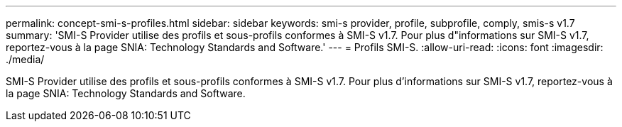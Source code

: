 ---
permalink: concept-smi-s-profiles.html 
sidebar: sidebar 
keywords: smi-s provider, profile, subprofile, comply, smis-s v1.7 
summary: 'SMI-S Provider utilise des profils et sous-profils conformes à SMI-S v1.7. Pour plus d"informations sur SMI-S v1.7, reportez-vous à la page SNIA: Technology Standards and Software.' 
---
= Profils SMI-S.
:allow-uri-read: 
:icons: font
:imagesdir: ./media/


[role="lead"]
SMI-S Provider utilise des profils et sous-profils conformes à SMI-S v1.7. Pour plus d'informations sur SMI-S v1.7, reportez-vous à la page SNIA: Technology Standards and Software.
